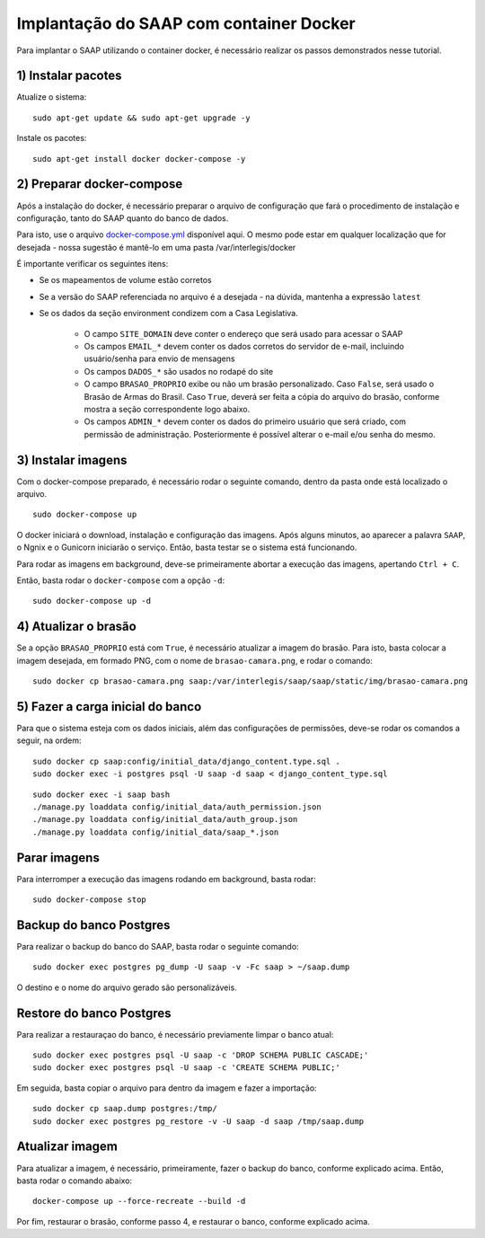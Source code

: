 **********************************************
Implantação do SAAP com container Docker
**********************************************

Para implantar o SAAP utilizando o container docker, é necessário realizar os passos demonstrados nesse tutorial.

1) Instalar pacotes
----------------------------------------------------------------------------------------

Atualize o sistema:

:: 

    sudo apt-get update && sudo apt-get upgrade -y

Instale os pacotes:

::

    sudo apt-get install docker docker-compose -y


2) Preparar docker-compose
----------------------------------------------------------------------------------------

Após a instalação do docker, é necessário preparar o arquivo de configuração que fará o procedimento de instalação e configuração, tanto do SAAP quanto do banco de dados. 

Para isto, use o arquivo `docker-compose.yml <https://github.com/interlegis/saap/blob/master/docker/docker-compose.yml>`_ disponível aqui. O mesmo pode estar em qualquer localização que for desejada - nossa sugestão é mantê-lo em uma pasta /var/interlegis/docker

É importante verificar os seguintes itens:

- Se os mapeamentos de volume estão corretos
- Se a versão do SAAP referenciada no arquivo é a desejada - na dúvida, mantenha a expressão ``latest``
- Se os dados da seção environment condizem com a Casa Legislativa.
	
	- O campo ``SITE_DOMAIN`` deve conter o endereço que será usado para acessar o SAAP
	- Os campos ``EMAIL_*`` devem conter os dados corretos do servidor de e-mail, incluindo usuário/senha para envio de mensagens
	- Os campos ``DADOS_*`` são usados no rodapé do site
	- O campo ``BRASAO_PROPRIO`` exibe ou não um brasão personalizado. Caso ``False``, será usado o Brasão de Armas do Brasil. Caso ``True``, deverá ser feita a cópia do arquivo do brasão, conforme mostra a seção correspondente logo abaixo.
	- Os campos ``ADMIN_*`` devem conter os dados do primeiro usuário que será criado, com permissão de administração. Posteriormente é possível alterar o e-mail e/ou senha do mesmo.


3) Instalar imagens
----------------------------------------------------------------------------------------

Com o docker-compose preparado, é necessário rodar o seguinte comando, dentro da pasta onde está localizado o arquivo.

:: 

    sudo docker-compose up


O docker iniciará o download, instalação e configuração das imagens. Após alguns minutos, ao aparecer a palavra ``SAAP``, o Ngnix e o Gunicorn iniciarão o serviço. Então, basta testar se o sistema está funcionando.

Para rodar as imagens em background, deve-se primeiramente abortar a execução das imagens, apertando ``Ctrl + C``.

Então, basta rodar o ``docker-compose`` com a opção ``-d``:

::

    sudo docker-compose up -d


4) Atualizar o brasão
----------------------------------------------------------------------------------------

Se a opção ``BRASAO_PROPRIO`` está com ``True``, é necessário atualizar a imagem do brasão. Para isto, basta colocar a imagem desejada, em formado PNG, com o nome de ``brasao-camara.png``, e rodar o comando:

::

    sudo docker cp brasao-camara.png saap:/var/interlegis/saap/saap/static/img/brasao-camara.png


5) Fazer a carga inicial do banco
----------------------------------------------------------------------------------------

Para que o sistema esteja com os dados iniciais, além das configurações de permissões, deve-se rodar os comandos a seguir, na ordem:

::

    sudo docker cp saap:config/initial_data/django_content.type.sql .
    sudo docker exec -i postgres psql -U saap -d saap < django_content_type.sql

:: 

    sudo docker exec -i saap bash
    ./manage.py loaddata config/initial_data/auth_permission.json
    ./manage.py loaddata config/initial_data/auth_group.json
    ./manage.py loaddata config/initial_data/saap_*.json


Parar imagens
----------------------------------------------------------------------------------------


Para interromper a execução das imagens rodando em background, basta rodar:

::

    sudo docker-compose stop


Backup do banco Postgres
----------------------------------------------------------------------------------------

Para realizar o backup do banco do SAAP, basta rodar o seguinte comando:

::

    sudo docker exec postgres pg_dump -U saap -v -Fc saap > ~/saap.dump

O destino e o nome do arquivo gerado são personalizáveis.

Restore do banco Postgres
----------------------------------------------------------------------------------------

Para realizar a restauraçao do banco, é necessário previamente limpar o banco atual:

::

    sudo docker exec postgres psql -U saap -c 'DROP SCHEMA PUBLIC CASCADE;'
    sudo docker exec postgres psql -U saap -c 'CREATE SCHEMA PUBLIC;'

Em seguida, basta copiar o arquivo para dentro da imagem e fazer a importação:

::

    sudo docker cp saap.dump postgres:/tmp/
    sudo docker exec postgres pg_restore -v -U saap -d saap /tmp/saap.dump

Atualizar imagem
----------------------------------------------------------------------------------------

Para atualizar a imagem, é necessário, primeiramente, fazer o backup do banco, conforme explicado acima. Então, basta rodar o comando abaixo:

::

    docker-compose up --force-recreate --build -d

Por fim, restaurar o brasão, conforme passo 4, e restaurar o banco, conforme explicado acima.
